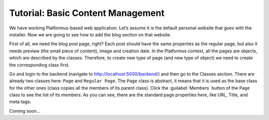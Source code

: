 ﻿Tutorial: Basic Content Management
==================================

We have working Platformus-based web application. Let’s assume it is the default personal website
that goes with the installer. Now we are going to see how to add the blog section on that website.

First of all, we need the blog post page, right? Each post should have the same properties as the regular page,
but also it needs preview (the small piece of content), image and creation date. In the Platformus context,
all the pages are objects, which are described by the classes. Therefore, to create new type of page
(and new type of object) we need to create the corresponding class first.

Go and login to the backend (navigate to `http://localhost:5000/backend/ <http://localhost:5000/backend/>`_)
and then go to the Classes section. There are already two classes here: ``Page`` and ``Regular Page``.
The ``Page`` class is abstract, it means that it is used as the base class for the other ones (class copies all the members
of its parent class). Click the :guilabel:`Members` button of the ``Page`` class to see the list of its members.
As you can see, there are the standard page properties here, like URL, Title, and meta tags:

.. image:: /images/getting_started/tutorial_basic_content_management/1.png

Coming soon...